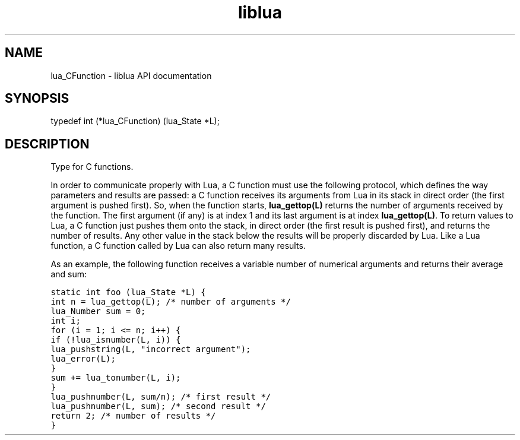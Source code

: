 .TH "liblua" "3" "Jan 25, 2016" "5.1.5" "lua API documentation"
.SH NAME
lua_CFunction - liblua API documentation

.SH SYNOPSIS
typedef int (*lua_CFunction) (lua_State *L);

.SH DESCRIPTION

.sp
Type for C functions.

.sp
In order to communicate properly with Lua,
a C function must use the following protocol,
which defines the way parameters and results are passed:
a C function receives its arguments from Lua in its stack
in direct order (the first argument is pushed first).
So, when the function starts,
\fBlua_gettop(L)\fP returns the number of arguments received by the function.
The first argument (if any) is at index 1
and its last argument is at index \fBlua_gettop(L)\fP.
To return values to Lua, a C function just pushes them onto the stack,
in direct order (the first result is pushed first),
and returns the number of results.
Any other value in the stack below the results will be properly
discarded by Lua.
Like a Lua function, a C function called by Lua can also return
many results.

.sp
As an example, the following function receives a variable number
of numerical arguments and returns their average and sum:

.ft C
     static int foo (lua_State *L) {
       int n = lua_gettop(L);    /* number of arguments */
       lua_Number sum = 0;
       int i;
       for (i = 1; i <= n; i++) {
         if (!lua_isnumber(L, i)) {
           lua_pushstring(L, "incorrect argument");
           lua_error(L);
         }
         sum += lua_tonumber(L, i);
       }
       lua_pushnumber(L, sum/n);        /* first result */
       lua_pushnumber(L, sum);         /* second result */
       return 2;                   /* number of results */
     }
.ft P